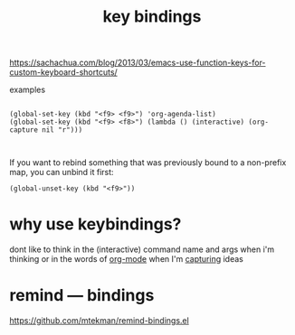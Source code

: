 #+title: key bindings

https://sachachua.com/blog/2013/03/emacs-use-function-keys-for-custom-keyboard-shortcuts/

examples
 #+BEGIN_SRC 

 (global-set-key (kbd "<f9> <f9>") 'org-agenda-list)
 (global-set-key (kbd "<f9> <f8>") (lambda () (interactive) (org-capture nil "r")))


 #+END_SRC



If you want to rebind something that was previously bound to a non-prefix map, you can unbind it first:

~(global-unset-key (kbd "<f9>"))~

* why use keybindings?
dont like to think in the (interactive) command name and args when i'm thinking or in the words of [[file:20201024180240-org_mode.org][org-mode]] when I'm [[file:20201025184300-org_mode_capture.org][capturing]] ideas


* remind --- bindings
https://github.com/mtekman/remind-bindings.el



